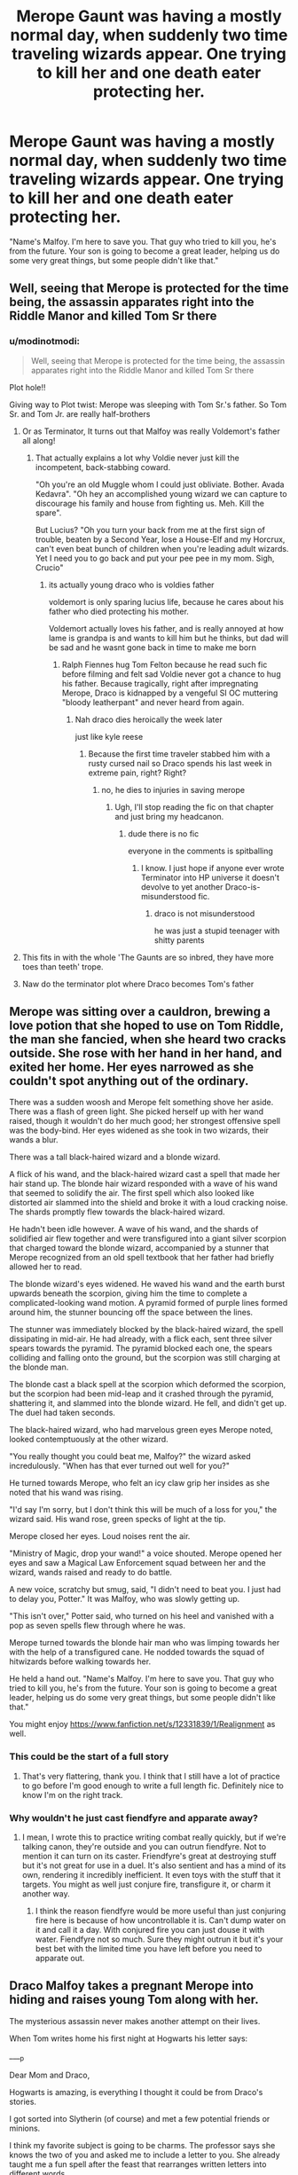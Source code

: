 #+TITLE: Merope Gaunt was having a mostly normal day, when suddenly two time traveling wizards appear. One trying to kill her and one death eater protecting her.

* Merope Gaunt was having a mostly normal day, when suddenly two time traveling wizards appear. One trying to kill her and one death eater protecting her.
:PROPERTIES:
:Author: 15_Redstones
:Score: 307
:DateUnix: 1601485236.0
:DateShort: 2020-Sep-30
:FlairText: Prompt
:END:
"Name's Malfoy. I'm here to save you. That guy who tried to kill you, he's from the future. Your son is going to become a great leader, helping us do some very great things, but some people didn't like that."


** Well, seeing that Merope is protected for the time being, the assassin apparates right into the Riddle Manor and killed Tom Sr there
:PROPERTIES:
:Author: InquisitorCOC
:Score: 156
:DateUnix: 1601488001.0
:DateShort: 2020-Sep-30
:END:

*** u/modinotmodi:
#+begin_quote
  Well, seeing that Merope is protected for the time being, the assassin apparates right into the Riddle Manor and killed Tom Sr there
#+end_quote

Plot hole!!

Giving way to Plot twist: Merope was sleeping with Tom Sr.'s father. So Tom Sr. and Tom Jr. are really half-brothers
:PROPERTIES:
:Author: modinotmodi
:Score: 131
:DateUnix: 1601489478.0
:DateShort: 2020-Sep-30
:END:

**** Or as Terminator, It turns out that Malfoy was really Voldemort's father all along!
:PROPERTIES:
:Author: Jon_Riptide
:Score: 103
:DateUnix: 1601496679.0
:DateShort: 2020-Sep-30
:END:

***** That actually explains a lot why Voldie never just kill the incompetent, back-stabbing coward.

"Oh you're an old Muggle whom I could just obliviate. Bother. Avada Kedavra". "Oh hey an accomplished young wizard we can capture to discourage his family and house from fighting us. Meh. Kill the spare".

But Lucius? "Oh you turn your back from me at the first sign of trouble, beaten by a Second Year, lose a House-Elf and my Horcrux, can't even beat bunch of children when you're leading adult wizards. Yet I need you to go back and put your pee pee in my mom. Sigh, Crucio"
:PROPERTIES:
:Author: pm-me-your-nenen
:Score: 45
:DateUnix: 1601524641.0
:DateShort: 2020-Oct-01
:END:

****** its actually young draco who is voldies father

voldemort is only sparing lucius life, because he cares about his father who died protecting his mother.

Voldemort actually loves his father, and is really annoyed at how lame is grandpa is and wants to kill him but he thinks, but dad will be sad and he wasnt gone back in time to make me born
:PROPERTIES:
:Author: CommanderL3
:Score: 20
:DateUnix: 1601532607.0
:DateShort: 2020-Oct-01
:END:

******* Ralph Fiennes hug Tom Felton because he read such fic before filming and felt sad Voldie never got a chance to hug his father. Because tragically, right after impregnating Merope, Draco is kidnapped by a vengeful SI OC muttering "bloody leatherpant" and never heard from again.
:PROPERTIES:
:Author: pm-me-your-nenen
:Score: 9
:DateUnix: 1601534480.0
:DateShort: 2020-Oct-01
:END:

******** Nah draco dies heroically the week later

just like kyle reese
:PROPERTIES:
:Author: CommanderL3
:Score: 4
:DateUnix: 1601534798.0
:DateShort: 2020-Oct-01
:END:

********* Because the first time traveler stabbed him with a rusty cursed nail so Draco spends his last week in extreme pain, right? Right?
:PROPERTIES:
:Author: pm-me-your-nenen
:Score: 5
:DateUnix: 1601535262.0
:DateShort: 2020-Oct-01
:END:

********** no, he dies to injuries in saving merope
:PROPERTIES:
:Author: CommanderL3
:Score: 2
:DateUnix: 1601535373.0
:DateShort: 2020-Oct-01
:END:

*********** Ugh, I'll stop reading the fic on that chapter and just bring my headcanon.
:PROPERTIES:
:Author: pm-me-your-nenen
:Score: 1
:DateUnix: 1601535453.0
:DateShort: 2020-Oct-01
:END:

************ dude there is no fic

everyone in the comments is spitballing
:PROPERTIES:
:Author: CommanderL3
:Score: 1
:DateUnix: 1601536111.0
:DateShort: 2020-Oct-01
:END:

************* I know. I just hope if anyone ever wrote Terminator into HP universe it doesn't devolve to yet another Draco-is-misunderstood fic.
:PROPERTIES:
:Author: pm-me-your-nenen
:Score: 1
:DateUnix: 1601536669.0
:DateShort: 2020-Oct-01
:END:

************** draco is not misunderstood

he was just a stupid teenager with shitty parents
:PROPERTIES:
:Author: CommanderL3
:Score: 1
:DateUnix: 1601541475.0
:DateShort: 2020-Oct-01
:END:


**** This fits in with the whole 'The Gaunts are so inbred, they have more toes than teeth' trope.
:PROPERTIES:
:Author: Darkhorse_17
:Score: 60
:DateUnix: 1601495202.0
:DateShort: 2020-Sep-30
:END:


**** Naw do the terminator plot where Draco becomes Tom's father
:PROPERTIES:
:Author: flingerdinger
:Score: 22
:DateUnix: 1601498892.0
:DateShort: 2020-Oct-01
:END:


** Merope was sitting over a cauldron, brewing a love potion that she hoped to use on Tom Riddle, the man she fancied, when she heard two cracks outside. She rose with her hand in her hand, and exited her home. Her eyes narrowed as she couldn't spot anything out of the ordinary.

There was a sudden woosh and Merope felt something shove her aside. There was a flash of green light. She picked herself up with her wand raised, though it wouldn't do her much good; her strongest offensive spell was the body-bind. Her eyes widened as she took in two wizards, their wands a blur.

There was a tall black-haired wizard and a blonde wizard.

A flick of his wand, and the black-haired wizard cast a spell that made her hair stand up. The blonde hair wizard responded with a wave of his wand that seemed to solidify the air. The first spell which also looked like distorted air slammed into the shield and broke it with a loud cracking noise. The shards promptly flew towards the black-haired wizard.

He hadn't been idle however. A wave of his wand, and the shards of solidified air flew together and were transfigured into a giant silver scorpion that charged toward the blonde wizard, accompanied by a stunner that Merope recognized from an old spell textbook that her father had briefly allowed her to read.

The blonde wizard's eyes widened. He waved his wand and the earth burst upwards beneath the scorpion, giving him the time to complete a complicated-looking wand motion. A pyramid formed of purple lines formed around him, the stunner bouncing off the space between the lines.

The stunner was immediately blocked by the black-haired wizard, the spell dissipating in mid-air. He had already, with a flick each, sent three silver spears towards the pyramid. The pyramid blocked each one, the spears colliding and falling onto the ground, but the scorpion was still charging at the blonde man.

The blonde cast a black spell at the scorpion which deformed the scorpion, but the scorpion had been mid-leap and it crashed through the pyramid, shattering it, and slammed into the blonde wizard. He fell, and didn't get up. The duel had taken seconds.

The black-haired wizard, who had marvelous green eyes Merope noted, looked contemptuously at the other wizard.

"You really thought you could beat me, Malfoy?" the wizard asked incredulously. "When has that ever turned out well for you?"

He turned towards Merope, who felt an icy claw grip her insides as she noted that his wand was rising.

"I'd say I'm sorry, but I don't think this will be much of a loss for you," the wizard said. His wand rose, green specks of light at the tip.

Merope closed her eyes. Loud noises rent the air.

"Ministry of Magic, drop your wand!" a voice shouted. Merope opened her eyes and saw a Magical Law Enforcement squad between her and the wizard, wands raised and ready to do battle.

A new voice, scratchy but smug, said, "I didn't need to beat you. I just had to delay you, Potter." It was Malfoy, who was slowly getting up.

"This isn't over," Potter said, who turned on his heel and vanished with a pop as seven spells flew through where he was.

Merope turned towards the blonde hair man who was limping towards her with the help of a transfigured cane. He nodded towards the squad of hitwizards before walking towards her.

He held a hand out. "Name's Malfoy. I'm here to save you. That guy who tried to kill you, he's from the future. Your son is going to become a great leader, helping us do some very great things, but some people didn't like that."

You might enjoy [[https://www.fanfiction.net/s/12331839/1/Realignment]] as well.
:PROPERTIES:
:Author: Impossible-Poetry
:Score: 73
:DateUnix: 1601487850.0
:DateShort: 2020-Sep-30
:END:

*** This could be the start of a full story
:PROPERTIES:
:Score: 16
:DateUnix: 1601502383.0
:DateShort: 2020-Oct-01
:END:

**** That's very flattering, thank you. I think that I still have a lot of practice to go before I'm good enough to write a full length fic. Definitely nice to know I'm on the right track.
:PROPERTIES:
:Author: Impossible-Poetry
:Score: 4
:DateUnix: 1601571638.0
:DateShort: 2020-Oct-01
:END:


*** Why wouldn't he just cast fiendfyre and apparate away?
:PROPERTIES:
:Author: sailorhellblazer
:Score: 10
:DateUnix: 1601490669.0
:DateShort: 2020-Sep-30
:END:

**** I mean, I wrote this to practice writing combat really quickly, but if we're talking canon, they're outside and you can outrun fiendfyre. Not to mention it can turn on its caster. Friendfyre's great at destroying stuff but it's not great for use in a duel. It's also sentient and has a mind of its own, rendering it incredibly inefficient. It even toys with the stuff that it targets. You might as well just conjure fire, transfigure it, or charm it another way.
:PROPERTIES:
:Author: Impossible-Poetry
:Score: 39
:DateUnix: 1601490994.0
:DateShort: 2020-Sep-30
:END:

***** I think the reason fiendfyre would be more useful than just conjuring fire here is because of how uncontrollable it is. Can't dump water on it and call it a day. With conjured fire you can just douse it with water. Fiendfyre not so much. Sure they might outrun it but it's your best bet with the limited time you have left before you need to apparate out.
:PROPERTIES:
:Author: snow723
:Score: 2
:DateUnix: 1601529085.0
:DateShort: 2020-Oct-01
:END:


** Draco Malfoy takes a pregnant Merope into hiding and raises young Tom along with her.

The mysterious assassin never makes another attempt on their lives.

When Tom writes home his first night at Hogwarts his letter says:

____p

Dear Mom and Draco,

Hogwarts is amazing, is everything I thought it could be from Draco's stories.

I got sorted into Slytherin (of course) and met a few potential friends or minions.

I think my favorite subject is going to be charms. The professor says she knows the two of you and asked me to include a letter to you. She already taught me a fun spell after the feast that rearranges written letters into different words.

Ill study hard and make you proud.

-Tom

____p

Dear Draco and Merope.

I haven't seen you both for almost 12 years, and I figured the best place to meet young Tom again would be right here at Hogwarts.

After a few years of teaching young impressionable minds, I think that Tom may yet not grow up to be the man he was before. He is not an orphan, he has support from parents, he gets to go to home every summer. He has a chance to be great and a chance to not be evil.

I will be watching closely and if this change does not effect his destiny, I will not have any hesitation to in killing him.

Sincerely, Ginerva Weasley Charms Mistress Head of Gryffindor Hogwarts School of Witchcraft and Wizardry

___p

As soon as that last part was read, the note burned into nothingness.
:PROPERTIES:
:Author: berkeleyjake
:Score: 46
:DateUnix: 1601504199.0
:DateShort: 2020-Oct-01
:END:

*** This is very good!

One nitpick: It's Ginevra, not Ginerva
:PROPERTIES:
:Author: InquisitorCOC
:Score: 12
:DateUnix: 1601530134.0
:DateShort: 2020-Oct-01
:END:

**** u/deleted:
#+begin_quote
  One nitpick: It's Ginevra, not Ginerva
#+end_quote

Holy shit. My whole life is a lie
:PROPERTIES:
:Score: 5
:DateUnix: 1601537047.0
:DateShort: 2020-Oct-01
:END:


**** YES INQUISITOROOC do not spell Ginevra like MINERVA!!! :) :) :)
:PROPERTIES:
:Score: 3
:DateUnix: 1601550971.0
:DateShort: 2020-Oct-01
:END:


** Malloy discourages her from getting in a relationship with a muggle not knowing that the muggle is supposed to be the dark lord's father.
:PROPERTIES:
:Author: ProcrastinateIsGreat
:Score: 19
:DateUnix: 1601520796.0
:DateShort: 2020-Oct-01
:END:


** Come with me if you want to live...
:PROPERTIES:
:Author: Jon_Riptide
:Score: 16
:DateUnix: 1601485488.0
:DateShort: 2020-Sep-30
:END:


** Or Tom time travels and becomes his own father. That'd explain a lot...
:PROPERTIES:
:Author: kelsijah
:Score: 8
:DateUnix: 1601509275.0
:DateShort: 2020-Oct-01
:END:


** Why do these time travelers always try to /kill/ the parents? Even a slight disruption in the sequence of events will lead to the same child not being conceived.

When it comes to Merope: She's a rapist and muggle baiter. Just give the Aurors some help.
:PROPERTIES:
:Author: Deathcrow
:Score: 5
:DateUnix: 1601540061.0
:DateShort: 2020-Oct-01
:END:

*** Because you can only convict someone for a crime they commited, rather than a crime they might commit?

Unless brewing amortentia is illegal by itself (which I doubt, the wizarding world is crazy enough to classify it as a party drug if taken with consent), Merope would only commit the crime after Tom Riddle ingested it. And how do we know Muggle baiting gets more than a hefty fine in the 1920s?

The second Tom Riddle is addled by amortentia, he'll want to climb Merope like a tree. Sure, they'll elope, but what guarantee do you have that the Dark Lord isn't conceived in the shrubbery between the Gaunt and the Riddle properties, 5 minutes after ingesting the amortentia?

If you are actually crazy enough to go back in time to kill a dark lord and think you'll have a snowballs chance in hell, I'd probably try to kill the entire Gaunt family while Merope was still a baby, just to be on the err side of caution...

And somehow I am reminded of this gem of a Reddit post: [[https://www.reddit.com/r/explainlikeIAmA/comments/1z34nt/explain_hitlers_time_travel_exemption_act_like/]]
:PROPERTIES:
:Author: bleeb90
:Score: 2
:DateUnix: 1601544723.0
:DateShort: 2020-Oct-01
:END:

